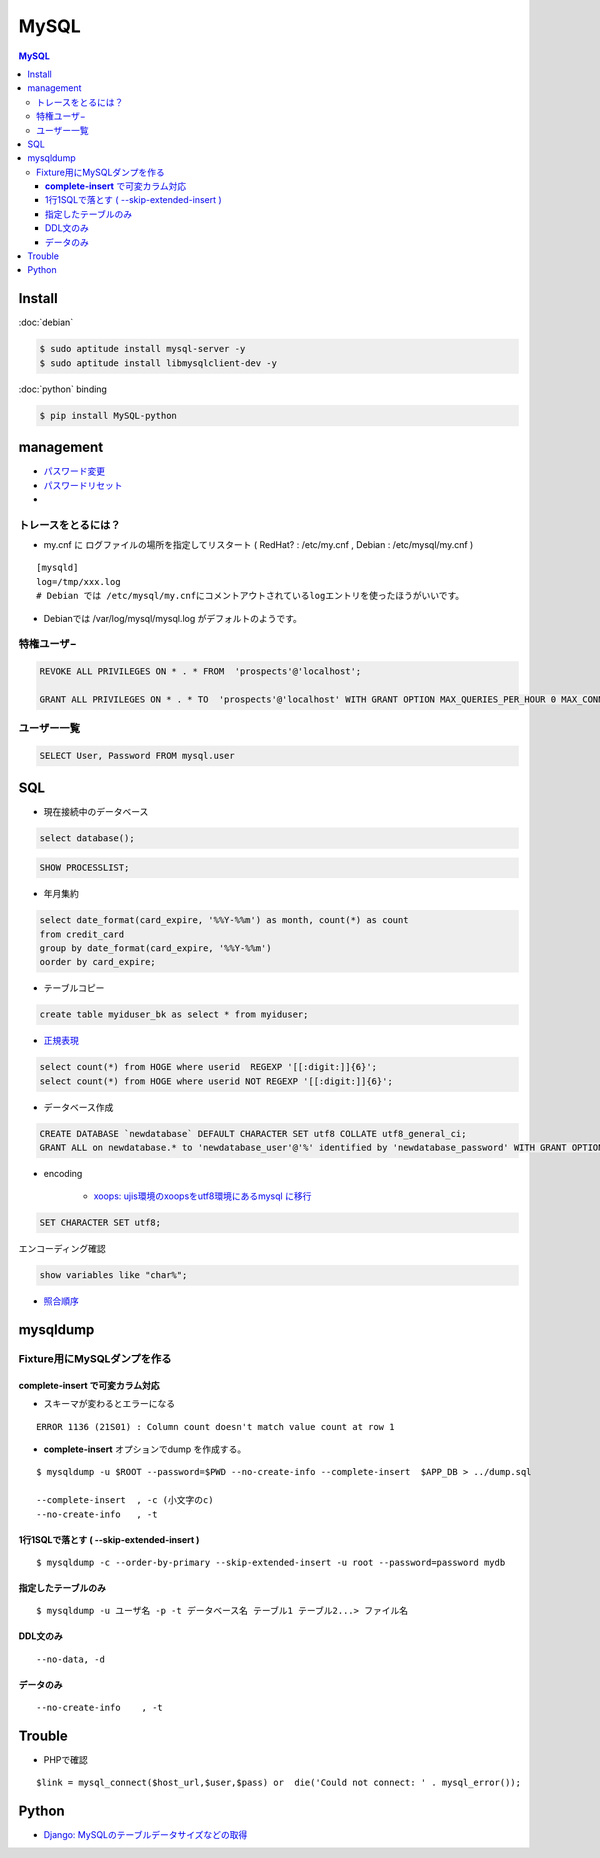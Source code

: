 ===========
MySQL
===========

.. contents:: MySQL

Install
=========

:doc:`debian`

.. code-block:: bash

    $ sudo aptitude install mysql-server -y
    $ sudo aptitude install libmysqlclient-dev -y

:doc:`python` binding

.. code-block:: bash

    $ pip install MySQL-python

management
===============

- `パスワード変更 <http://hdknr.com/post/80662982/mysql-set-password-for>`_
- `パスワードリセット <http://dev.mysql.com/doc/refman/4.1/ja/resetting-permissions.html>`_
- 

トレースをとるには？
------------------------------------

- my.cnf に ログファイルの場所を指定してリスタート ( RedHat? : /etc/my.cnf , Debian : /etc/mysql/my.cnf )

::

    [mysqld]
    log=/tmp/xxx.log
    # Debian では /etc/mysql/my.cnfにコメントアウトされているlogエントリを使ったほうがいいです。

- Debianでは /var/log/mysql/mysql.log がデフォルトのようです。 

特権ユーザ−
--------------

.. code-block:: mysql

    REVOKE ALL PRIVILEGES ON * . * FROM  'prospects'@'localhost';
    
    GRANT ALL PRIVILEGES ON * . * TO  'prospects'@'localhost' WITH GRANT OPTION MAX_QUERIES_PER_HOUR 0 MAX_CONNECTIONS_PER_HOUR 0 MAX_UPDATES_PER_HOUR 0 MAX_USER_CONNECTIONS 0 ;
    

ユーザー一覧
-------------


.. code-block:: mysql

    SELECT User, Password FROM mysql.user

SQL
=====

- 現在接続中のデータベース

.. code-block:: mysql

    select database();

.. code-block:: mysql

    SHOW PROCESSLIST;

- 年月集約

.. code-block:: mysql

    select date_format(card_expire, '%%Y-%%m') as month, count(*) as count 
    from credit_card  
    group by date_format(card_expire, '%%Y-%%m')
    oorder by card_expire;

- テーブルコピー

.. code-block:: mysql

     create table myiduser_bk as select * from myiduser;


- `正規表現 <http://dev.mysql.com/doc/refman/5.1/ja/regexp.html>`_

.. code-block:: mysql
    
    select count(*) from HOGE where userid  REGEXP '[[:digit:]]{6}';
    select count(*) from HOGE where userid NOT REGEXP '[[:digit:]]{6}';

- データベース作成


.. code-block:: mysql

    CREATE DATABASE `newdatabase` DEFAULT CHARACTER SET utf8 COLLATE utf8_general_ci;
    GRANT ALL on newdatabase.* to 'newdatabase_user'@'%' identified by 'newdatabase_password' WITH GRANT OPTION;


- encoding

    - `xoops: ujis環境のxoopsをutf8環境にあるmysql に移行 <http://hidelafoglia.livejournal.com/47093.html>`_

.. code-block:: mysql

    SET CHARACTER SET utf8;

エンコーディング確認

.. code-block:: mysql

     show variables like "char%";

- `照合順序 <http://harajuku-tech.posterous.com/mysql37-collationitpro>`_




mysqldump
===================================


Fixture用にMySQLダンプを作る
---------------------------------------------

**complete-insert**  で可変カラム対応
^^^^^^^^^^^^^^^^^^^^^^^^^^^^^^^^^^^^^^^^^^^^^^^^^^^^^^^

- スキーマが変わるとエラーになる

::

    ERROR 1136 (21S01) : Column count doesn't match value count at row 1

- **complete-insert**  オプションでdump を作成する。

::

    $ mysqldump -u $ROOT --password=$PWD --no-create-info --complete-insert  $APP_DB > ../dump.sql 

    --complete-insert  , -c (小文字のc)
    --no-create-info   , -t 

1行1SQLで落とす ( --skip-extended-insert )
^^^^^^^^^^^^^^^^^^^^^^^^^^^^^^^^^^^^^^^^^^^^^^^^^^^^^^^

::

    $ mysqldump -c --order-by-primary --skip-extended-insert -u root --password=password mydb



指定したテーブルのみ
^^^^^^^^^^^^^^^^^^^^^^^^^^^^^^

::

    $ mysqldump -u ユーザ名 -p -t データベース名 テーブル1 テーブル2...> ファイル名


DDL文のみ
^^^^^^^^^^^

::

    --no-data, -d 

データのみ
^^^^^^^^^^^

::

    --no-create-info    , -t 

Trouble
===========

- PHPで確認

::

      $link = mysql_connect($host_url,$user,$pass) or  die('Could not connect: ' . mysql_error());



Python
=======

- `Django: MySQLのテーブルデータサイズなどの取得 <http://harajuku-tech.posterous.com/django-mysql>`_

